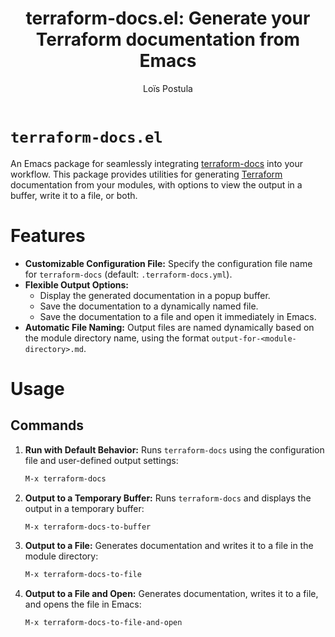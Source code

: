 #+title: terraform-docs.el: Generate your Terraform documentation from Emacs
#+author: Loïs Postula

[[https://github.com/loispostula/terraform-docs.el/actions][https://github.com/loispostula/terraform-docs.el/actions/workflows/test.yml/badge.svg]]
[[https://melpa.org/#/terraform-docs.el][file:https://melpa.org/packages/terraform-docs.el.svg]]
[[https://www.gnu.org/licenses/gpl-3.0][https://img.shields.io/badge/License-GPL%20v3-blue.svg]]

* ~terraform-docs.el~
An Emacs package for seamlessly integrating [[https://terraform-docs.io/][terraform-docs]] into your workflow. This package provides utilities for generating [[https://terraform.io][Terraform]] documentation from your modules, with options to view the output in a buffer, write it to a file, or both.


* Features
- *Customizable Configuration File:*
  Specify the configuration file name for =terraform-docs= (default: =.terraform-docs.yml=).
- *Flexible Output Options:*
  - Display the generated documentation in a popup buffer.
  - Save the documentation to a dynamically named file.
  - Save the documentation to a file and open it immediately in Emacs.
- *Automatic File Naming:*
  Output files are named dynamically based on the module directory name, using the format =output-for-<module-directory>.md=.

* Usage
** Commands
1. *Run with Default Behavior:*
   Runs =terraform-docs= using the configuration file and user-defined output settings:
   #+begin_src emacs-lisp
   M-x terraform-docs
   #+end_src

2. *Output to a Temporary Buffer:*
   Runs =terraform-docs= and displays the output in a temporary buffer:
   #+begin_src emacs-lisp
   M-x terraform-docs-to-buffer
   #+end_src

3. *Output to a File:*
   Generates documentation and writes it to a file in the module directory:
   #+begin_src emacs-lisp
   M-x terraform-docs-to-file
   #+end_src

4. *Output to a File and Open:*
   Generates documentation, writes it to a file, and opens the file in Emacs:
   #+begin_src emacs-lisp
   M-x terraform-docs-to-file-and-open
   #+end_src
